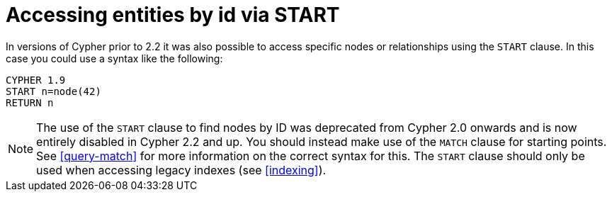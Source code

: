 [[cypher-start-compatibility]]
= Accessing entities by id via START

In versions of Cypher prior to 2.2 it was also possible to access specific nodes or relationships using the `START` clause.
In this case you could use a syntax like the following:

[source,cypher]
----
CYPHER 1.9
START n=node(42)
RETURN n
----

[NOTE]
The use of the `START` clause to find nodes by ID was deprecated from Cypher 2.0 onwards and is now entirely disabled in Cypher 2.2 and up.
You should instead make use of the `MATCH` clause for starting points.
See <<query-match>> for more information on the correct syntax for this.
The `START` clause should only be used when accessing legacy indexes (see <<indexing>>).

